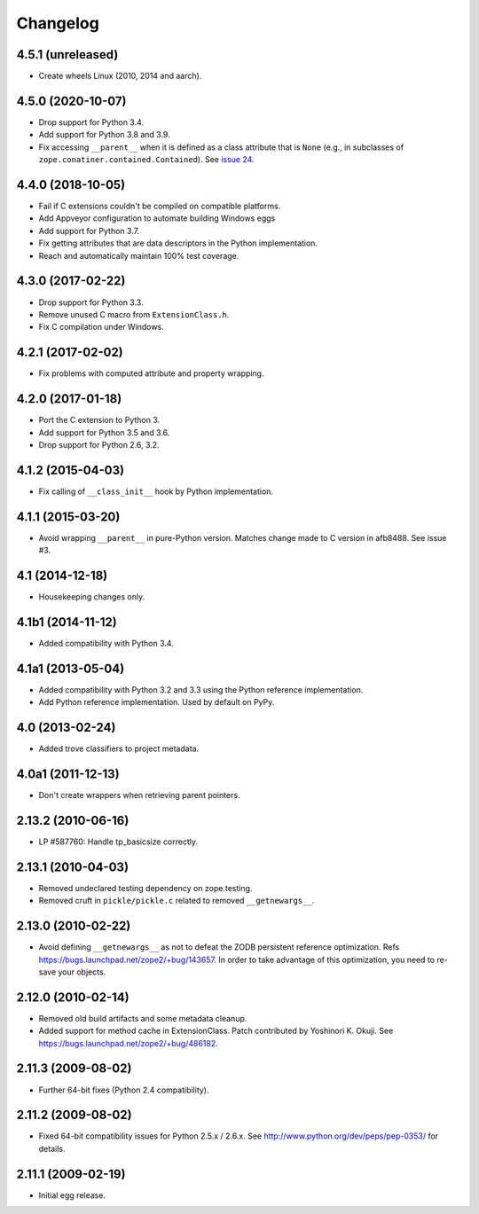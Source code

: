 ===========
 Changelog
===========

4.5.1 (unreleased)
==================

- Create wheels Linux (2010, 2014 and aarch).


4.5.0 (2020-10-07)
==================

- Drop support for Python 3.4.

- Add support for Python 3.8 and 3.9.

- Fix accessing ``__parent__`` when it is defined as a class attribute
  that is ``None`` (e.g., in subclasses of
  ``zope.conatiner.contained.Contained``). See `issue 24
  <https://github.com/zopefoundation/ExtensionClass/issues/24>`_.

4.4.0 (2018-10-05)
==================

- Fail if C extensions couldn't be compiled on compatible platforms.

- Add Appveyor configuration to automate building Windows eggs

- Add support for Python 3.7.

- Fix getting attributes that are data descriptors in the Python
  implementation.

- Reach and automatically maintain 100% test coverage.

4.3.0 (2017-02-22)
==================

- Drop support for Python 3.3.

- Remove unused C macro from ``ExtensionClass.h``.

- Fix C compilation under Windows.

4.2.1 (2017-02-02)
==================

- Fix problems with computed attribute and property wrapping.

4.2.0 (2017-01-18)
==================

- Port the C extension to Python 3.

- Add support for Python 3.5 and 3.6.

- Drop support for Python 2.6, 3.2.

4.1.2 (2015-04-03)
==================

- Fix calling of ``__class_init__`` hook by Python implementation.

4.1.1 (2015-03-20)
==================

- Avoid wrapping ``__parent__`` in pure-Python version.  Matches
  change made to C version in afb8488.  See issue #3.

4.1 (2014-12-18)
================

- Housekeeping changes only.

4.1b1 (2014-11-12)
==================

- Added compatibility with Python 3.4.

4.1a1 (2013-05-04)
==================

- Added compatibility with Python 3.2 and 3.3 using the Python reference
  implementation.

- Add Python reference implementation. Used by default on PyPy.

4.0 (2013-02-24)
================

- Added trove classifiers to project metadata.

4.0a1 (2011-12-13)
==================

- Don't create wrappers when retrieving parent pointers.

2.13.2 (2010-06-16)
===================

- LP #587760: Handle tp_basicsize correctly.

2.13.1 (2010-04-03)
===================

- Removed undeclared testing dependency on zope.testing.

- Removed cruft in ``pickle/pickle.c`` related to removed ``__getnewargs__``.

2.13.0 (2010-02-22)
===================

- Avoid defining ``__getnewargs__`` as not to defeat the ZODB persistent
  reference optimization. Refs https://bugs.launchpad.net/zope2/+bug/143657.
  In order to take advantage of this optimization, you need to re-save your
  objects.

2.12.0 (2010-02-14)
===================

- Removed old build artifacts and some metadata cleanup.

- Added support for method cache in ExtensionClass. Patch contributed by
  Yoshinori K. Okuji. See https://bugs.launchpad.net/zope2/+bug/486182.

2.11.3 (2009-08-02)
===================

- Further 64-bit fixes (Python 2.4 compatibility).

2.11.2 (2009-08-02)
===================

- Fixed 64-bit compatibility issues for Python 2.5.x / 2.6.x.  See
  http://www.python.org/dev/peps/pep-0353/ for details.

2.11.1 (2009-02-19)
===================

- Initial egg release.
